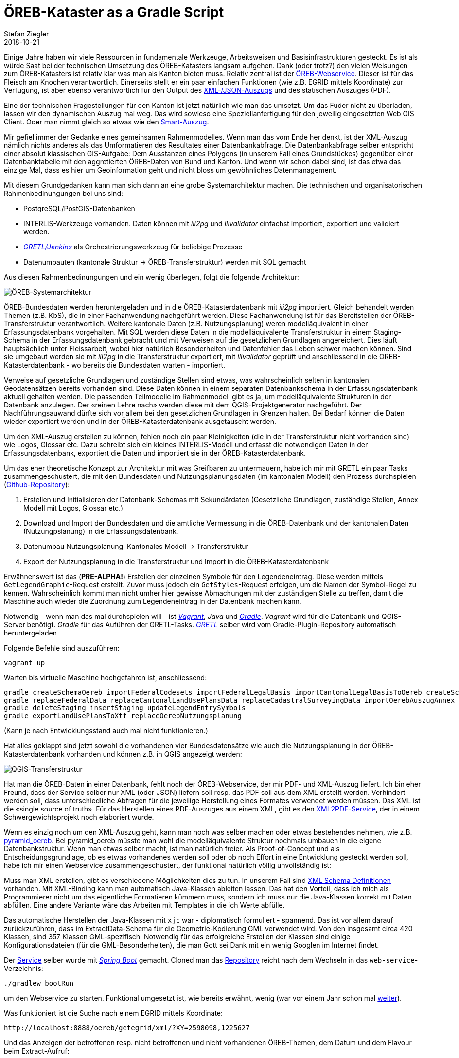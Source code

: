 = ÖREB-Kataster as a Gradle Script
Stefan Ziegler
2018-10-21
:jbake-type: post
:jbake-status: published
:jbake-tags: ÖREB, ÖREB-Kataster, INTERLIS, ili2db, ili2pg, modellbasiert, QGIS, QGIS-Server, SLD
:idprefix:

Einige Jahre haben wir viele Ressourcen in fundamentale Werkzeuge, Arbeitsweisen und Basisinfrastrukturen gesteckt. Es ist als würde Saat bei der technischen Umsetzung des ÖREB-Katasters langsam aufgehen. Dank (oder trotz?) den vielen Weisungen zum ÖREB-Katasters ist relativ klar was man als Kanton bieten muss. Relativ zentral ist der https://www.cadastre.ch/de/manual-oereb/publication/instruction.detail.document.html/cadastre-internet/de/documents/oereb-weisungen/OEREB-XML-Aufruf_de.pdf.html[ÖREB-Webservice]. Dieser ist für das Fleisch am Knochen verantwortlich. Einerseits stellt er ein paar einfachen Funktionen (wie z.B. EGRID mittels Koordinate) zur Verfügung, ist aber ebenso verantwortlich für den Output des https://www.cadastre.ch/de/services/publication.detail.document.html/cadastre-internet/de/documents/oereb-weisungen/OEREB-Data-Extract_de.pdf.html[XML-/JSON-Auszugs] und des statischen Auszuges (PDF).

Eine der technischen Fragestellungen für den Kanton ist jetzt natürlich wie man das umsetzt. Um das Fuder nicht zu überladen, lassen wir den dynamischen Auszug mal weg. Das wird sowieso eine Speziellanfertigung für den jeweilig eingesetzten Web GIS Client. Oder man nimmt gleich so etwas wie den https://oerebview.apps.be.ch[Smart-Auszug]. 

Mir gefiel immer der Gedanke eines gemeinsamen Rahmenmodelles. Wenn man das vom Ende her denkt, ist der XML-Auszug nämlich nichts anderes als das Umformatieren des Resultates einer Datenbankabfrage. Die Datenbankabfrage selber entspricht einer absolut klassischen GIS-Aufgabe: Dem Ausstanzen eines Polygons (in unserem Fall eines Grundstückes) gegenüber einer Datenbanktabelle mit den aggretierten ÖREB-Daten von Bund und Kanton. Und wenn wir schon dabei sind, ist das etwa das einzige Mal, dass es hier um Geoinformation geht und nicht bloss um gewöhnliches Datenmanagement. 

Mit diesem Grundgedanken kann man sich dann an eine grobe Systemarchitektur machen. Die technischen und organisatorischen Rahmenbedinungungen bei uns sind:

- PostgreSQL/PostGIS-Datenbanken
- INTERLIS-Werkzeuge vorhanden. Daten können mit _ili2pg_ und _ilivalidator_ einfachst importiert, exportiert und validiert werden.
- http://blog.sogeo.services/blog/2018/02/11/datenfluesse-mit-gradle-3.html[_GRETL/Jenkins_] als Orchestrierungswerkzeug für beliebige Prozesse
- Datenumbauten (kantonale Struktur -> ÖREB-Transferstruktur) werden mit SQL gemacht

Aus diesen Rahmenbedinungungen und ein wenig überlegen, folgt die folgende Architektur:

image::../../../../../images/oerebk-p1/oereb-kataster-systemarchitektur.png[alt="ÖREB-Systemarchitektur", align="center"]

ÖREB-Bundesdaten werden heruntergeladen und in die ÖREB-Katasterdatenbank mit _ili2pg_ importiert. Gleich behandelt werden Themen (z.B. KbS), die in einer Fachanwendung nachgeführt werden. Diese Fachanwendung ist für das Bereitstellen der ÖREB-Transferstruktur verantwortlich. Weitere kantonale Daten (z.B. Nutzungsplanung) weren modelläquivalent in einer Erfassungsdatenbank vorgehalten. Mit SQL werden diese Daten in die modelläquivalente Transferstruktur in einem Staging-Schema in der Erfassungsdatenbank gebracht und mit Verweisen auf die gesetzlichen Grundlagen angereichert. Dies läuft hauptsächlich unter Fleissarbeit, wobei hier natürlich Besonderheiten und Datenfehler das Leben schwer machen können. Sind sie umgebaut werden sie mit _ili2pg_ in die Transferstruktur exportiert, mit _ilivalidator_ geprüft und anschliessend in die ÖREB-Katasterdatenbank - wo bereits die Bundesdaten warten - importiert. 

Verweise auf gesetzliche Grundlagen und zuständige Stellen sind etwas, was wahrscheinlich selten in kantonalen Geodatensätzen bereits vorhanden sind. Diese Daten können in einem separaten Datenbankschema in der Erfassungsdatenbank aktuell gehalten werden. Die passenden Teilmodelle im Rahmenmodell gibt es ja, um modelläquivalente Strukturen in der Datenbank anzulegen. Der &laquo;reinen Lehre nach&raquo; werden diese mit dem QGIS-Projektgenerator nachgeführt. Der Nachführungsauwand dürfte sich vor allem bei den gesetzlichen Grundlagen in Grenzen halten. Bei Bedarf können die Daten wieder exportiert werden und in der ÖREB-Katasterdatenbank ausgetauscht werden.

Um den XML-Auszug erstellen zu können, fehlen noch ein paar Kleinigkeiten (die in der Transferstruktur nicht vorhanden sind) wie Logos, Glossar etc. Dazu schreibt sich ein kleines INTERLIS-Modell und erfasst die notwendigen Daten in der Erfassungsdatenbank, exportiert die Daten und importiert sie in der ÖREB-Katasterdatenbank.

Um das eher theoretische Konzept zur Architektur mit was Greifbaren zu untermauern, habe ich mir mit GRETL ein paar Tasks zusammengeschustert, die mit den Bundesdaten und Nutzungsplanungsdaten (im kantonalen Modell) den Prozess durchspielen (https://github.com/edigonzales/oereb-kataster[Github-Repository]):

1. Erstellen und Initialisieren der Datenbank-Schemas mit Sekundärdaten (Gesetzliche Grundlagen, zuständige Stellen, Annex Modell mit Logos, Glossar etc.)
2. Download und Import der Bundesdaten und die amtliche Vermessung in die ÖREB-Datenbank und der kantonalen Daten (Nutzungpslanung) in die Erfassungsdatenbank.
3. Datenumbau Nutzungsplanung: Kantonales Modell -> Transferstruktur
4. Export der Nutzungsplanung in die Transferstruktur und Import in die ÖREB-Katasterdatenbank

Erwähnenswert ist das (**PRE-ALPHA!**) Erstellen der einzelnen Symbole für den Legendeneintrag. Diese werden mittels `GetLegendGraphic`-Request erstellt. Zuvor muss jedoch ein `GetStyles`-Request erfolgen, um die Namen der Symbol-Regel zu kennen. Wahrscheinlich kommt man nicht umher hier gewisse Abmachungen mit der zuständigen Stelle zu treffen, damit die Maschine auch wieder die Zuordnung zum Legendeneintrag in der Datenbank machen kann.

Notwendig - wenn man das mal durchspielen will - ist https://www.vagrantup.com/[_Vagrant_], _Java_ und https://gradle.org/[_Gradle_]. _Vagrant_ wird für die Datenbank und QGIS-Server benötigt. _Gradle_ für das Auführen der GRETL-Tasks. https://plugins.gradle.org/plugin/ch.so.agi.gretl[_GRETL_] selber wird vom Gradle-Plugin-Repository automatisch heruntergeladen.

Folgende Befehle sind auszuführen:
[source,html,linenums]
----
vagrant up
----

Warten bis virtuelle Maschine hochgefahren ist, anschliessend:

[source,html,linenums]
----
gradle createSchemaOereb importFederalCodesets importFederalLegalBasis importCantonalLegalBasisToOereb createSchemaOerebAuszugAnnex createSchemaOerebNutzungsplanung importFederalLegalBasisToOerebNutzungsplanung importCantonalLegalBasisToOerebNutzungsplanung importResponsibleOfficesToOerebNutzungsplanung createOerebNutzungsplanungViews createSchemaNutzungsplanung createSchemaAmtlicheVermessung
gradle replaceFederalData replaceCantonalLandUsePlansData replaceCadastralSurveyingData importOerebAuszugAnnex
gradle deleteStaging insertStaging updateLegendEntrySymbols
gradle exportLandUsePlansToXtf replaceOerebNutzungsplanung
----

(Kann je nach Entwicklungsstand auch mal nicht funktionieren.)

Hat alles geklappt sind jetzt sowohl die vorhandenen vier Bundesdatensätze wie auch die Nutzungsplanung in der ÖREB-Katasterdatenbank vorhanden und können z.B. in QGIS angezeigt werden:

image::../../../../../images/oerebk-p1/qgis-transferstruktur.png[alt="QGIS-Transferstruktur", align="center"]

Hat man die ÖREB-Daten in einer Datenbank, fehlt noch der ÖREB-Webservice, der mir PDF- und XML-Auszug liefert. Ich bin eher Freund, dass der Service selber nur XML (oder JSON) liefern soll resp. das PDF soll aus dem XML erstellt werden. Verhindert werden soll, dass unterschiedliche Abfragen für die jeweilige Herstellung eines Formates verwendet werden müssen. Das XML ist die &laquo;single source of truth&raquo;. Für das Herstellen eines PDF-Auszuges aus einem XML, gibt es den https://github.com/geocloud/oereb_xml_pdf_service[XML2PDF-Service], der in einem Schwergewichtsprojekt noch elaboriert wurde.

Wenn es einzig noch um den XML-Auszug geht, kann man noch was selber machen oder etwas bestehendes nehmen, wie z.B. https://github.com/camptocamp/pyramid_oereb[pyramid_oereb]. Bei pyramid_oereb müsste man wohl die modelläquivalente Struktur nochmals umbauen in die eigene Datenbankstruktur. Wenn man etwas selber macht, ist man natürlich freier. Als Proof-of-Concept und als Entscheidungsgrundlage, ob es etwas vorhandenes werden soll oder ob noch Effort in eine Entwicklung gesteckt werden soll, habe ich mir einen Webservice zusammengeschustert, der funktional natürlich völlig unvollständig ist: 

Muss man XML erstellen, gibt es verschiedene Möglichkeiten dies zu tun. In unserem Fall sind http://schemas.geo.admin.ch/V_D/OeREB/[XML Schema Definitionen] vorhanden. Mit XML-Binding kann man automatisch Java-Klassen ableiten lassen. Das hat den Vorteil, dass ich mich als Programmierer nicht um das eigentliche Formatieren kümmern muss, sondern ich muss nur die Java-Klassen korrekt mit Daten abfüllen. Eine andere Variante wäre das Arbeiten mit Templates in die ich Werte abfülle. 

Das automatische Herstellen der Java-Klassen mit `xjc` war - diplomatisch formuliert - spannend. Das ist vor allem darauf zurückzuführen, dass im ExtractData-Schema für die Geometrie-Kodierung GML verwendet wird. Von den insgesamt circa 420 Klassen, sind 357 Klassen GML-spezifisch. Notwendig für das erfolgreiche Erstellen der Klassen sind einige Konfigurationsdateien (für die GML-Besonderheiten), die man Gott sei Dank mit ein wenig Googlen im Internet findet.

Der https://github.com/edigonzales/oereb-kataster/tree/master/web-service[Service] selber wurde mit https://spring.io/projects/spring-boot[_Spring Boot_] gemacht. Cloned man das https://github.com/edigonzales/oereb-kataster.git[Repository] reicht nach dem Wechseln in das `web-service`-Verzeichnis:

[source,html,linenums]
----
./gradlew bootRun
----

um den Webservice zu starten. Funktional umgesetzt ist, wie bereits erwähnt, wenig (war vor einem Jahr schon mal https://github.com/edigonzales/oereb-web-service[weiter]).

Was funktioniert ist die Suche nach einem EGRID mittels Koordinate:

[source,html,linenums]
----
http://localhost:8888/oereb/getegrid/xml/?XY=2598098,1225627
----

Und das Anzeigen der betroffenen resp. nicht betroffenen und nicht vorhandenen ÖREB-Themen, dem Datum und dem Flavour beim Extract-Aufruf:

[source,html,linenums]
----
http://localhost:8888/oereb/extract/reduced/xml/geometry/CH870672603279 (Flughafen Grenchen)
http://localhost:8888/oereb/extract/reduced/xml/geometry/CH933273065885 (nur Nutzungsplanung)
----

Meine Fazit: Identifiziert man die einzelne Teile und Prozesse des grossen Ganzen, zeigt sich schnell, dass vieles mit unseren vorhandenen Bordmitteln (aka Legobausteinen) gelöst werden kann. Hilfreich ist hier sicher einmal mehr der modellbasierte Ansatz und ein unverkrampfter Umgang mit INTERLIS und Datenumbauten mit SQL (was mich immer wieder überrascht...). Ebenso hilft das tägliche Mantra: &laquo;Spatial is not special&raquo;, was sich zeigen wird, wenn es um die Frage geht &laquo;ÖREBlex ja oder nein?&raquo; und ein weiterer Beitrag möglich macht.
